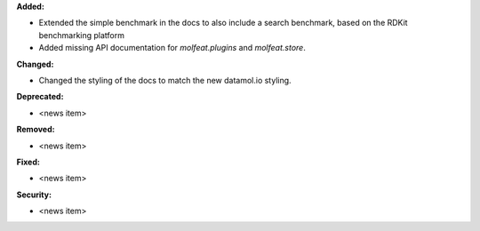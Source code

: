 **Added:**

* Extended the simple benchmark in the docs to also include a search benchmark, based on the RDKit benchmarking platform
* Added missing API documentation for `molfeat.plugins` and `molfeat.store`.

**Changed:**

* Changed the styling of the docs to match the new datamol.io styling.

**Deprecated:**

* <news item>

**Removed:**

* <news item>

**Fixed:**

* <news item>

**Security:**

* <news item>
